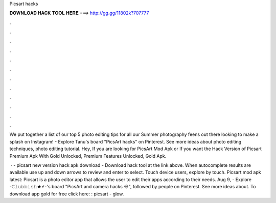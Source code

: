 Picsart hacks



𝐃𝐎𝐖𝐍𝐋𝐎𝐀𝐃 𝐇𝐀𝐂𝐊 𝐓𝐎𝐎𝐋 𝐇𝐄𝐑𝐄 ===> http://gg.gg/11802k?707777



.



.



.



.



.



.



.



.



.



.



.



.

We put together a list of our top 5 photo editing tips for all our Summer photography feens out there looking to make a splash on Instagram! - Explore Tanu's board "PicsArt hacks" on Pinterest. See more ideas about photo editing techniques, photo editing tutorial. Hey, If you are looking for PicsArt Mod Apk or If you want the Hack Version of Picsart Premium Apk With Gold Unlocked, Premium Features Unlocked, Gold Apk.

 · - picsart new version hack apk download - Download hack tool at the link above. When autocomplete results are available use up and down arrows to review and enter to select. Touch device users, explore by touch. Picsart mod apk latest: Picsart is a photo editor app that allows the user to edit their apps according to their needs. Aug 9, - Explore -𝙲𝚕𝚞𝚋𝚋𝚒𝚜𝚑★⚡︎-'s board "PicsArt and camera hacks ☼", followed by people on Pinterest. See more ideas about. To download app gold for free click here: : picsart - glow.
